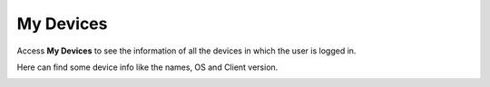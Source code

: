 My Devices
=====================

Access **My Devices** to see the information of all the devices in which the user is logged in.

.. image:: _static/2023NewImage44.png

Here can find some device info like the names, OS and Client version.

.. image:: _static/2023NewImage45.png




